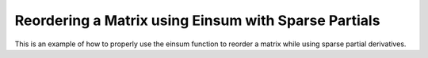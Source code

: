 Reordering a Matrix using Einsum with Sparse Partials
======================================================

This is an example of how to properly use the einsum function 
to reorder a matrix while using sparse partial
derivatives.

.. jupyter-execute::
  ../../../../omtools/examples/valid/ex_einsum_new_reorder_matrix_sparse.py

.. embed-n2 ::
  ../omtools/examples/valid/ex_einsum_new_reorder_matrix_sparse.py